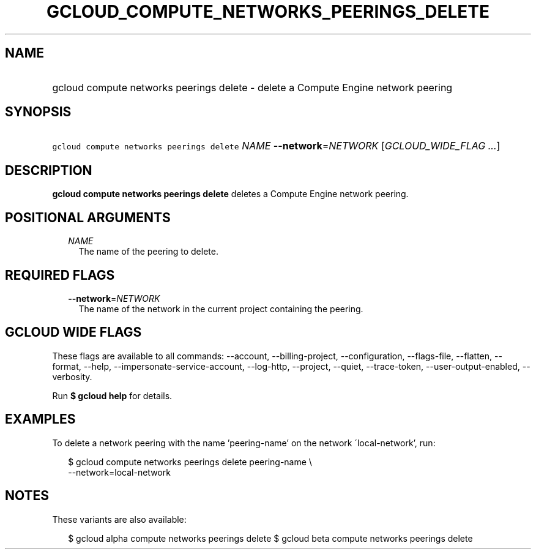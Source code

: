 
.TH "GCLOUD_COMPUTE_NETWORKS_PEERINGS_DELETE" 1



.SH "NAME"
.HP
gcloud compute networks peerings delete \- delete a Compute Engine network peering



.SH "SYNOPSIS"
.HP
\f5gcloud compute networks peerings delete\fR \fINAME\fR \fB\-\-network\fR=\fINETWORK\fR [\fIGCLOUD_WIDE_FLAG\ ...\fR]



.SH "DESCRIPTION"

\fBgcloud compute networks peerings delete\fR deletes a Compute Engine network
peering.



.SH "POSITIONAL ARGUMENTS"

.RS 2m
.TP 2m
\fINAME\fR
The name of the peering to delete.


.RE
.sp

.SH "REQUIRED FLAGS"

.RS 2m
.TP 2m
\fB\-\-network\fR=\fINETWORK\fR
The name of the network in the current project containing the peering.


.RE
.sp

.SH "GCLOUD WIDE FLAGS"

These flags are available to all commands: \-\-account, \-\-billing\-project,
\-\-configuration, \-\-flags\-file, \-\-flatten, \-\-format, \-\-help,
\-\-impersonate\-service\-account, \-\-log\-http, \-\-project, \-\-quiet,
\-\-trace\-token, \-\-user\-output\-enabled, \-\-verbosity.

Run \fB$ gcloud help\fR for details.



.SH "EXAMPLES"

To delete a network peering with the name 'peering\-name' on the network
\'local\-network', run:

.RS 2m
$ gcloud compute networks peerings delete peering\-name \e
  \-\-network=local\-network
.RE



.SH "NOTES"

These variants are also available:

.RS 2m
$ gcloud alpha compute networks peerings delete
$ gcloud beta compute networks peerings delete
.RE

